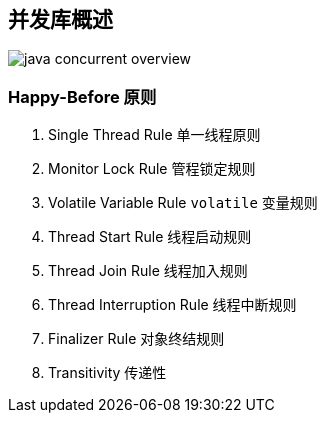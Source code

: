 == 并发库概述

image::images/java-concurrent-overview.png[]

=== Happy-Before 原则

. Single Thread Rule 单一线程原则
. Monitor Lock Rule 管程锁定规则
. Volatile Variable Rule `volatile` 变量规则
. Thread Start Rule 线程启动规则
. Thread Join Rule 线程加入规则
. Thread Interruption Rule 线程中断规则
. Finalizer Rule 对象终结规则
. Transitivity 传递性